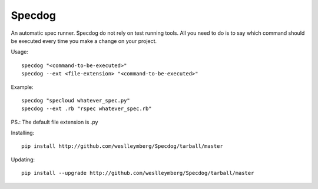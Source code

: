 Specdog
=======

An automatic spec runner.
Specdog do not rely on test running tools. All you need to do is to say which command should be executed every time you make a change on your project.

Usage::

    specdog "<command-to-be-executed>"
    specdog --ext <file-extension> "<command-to-be-executed>"

Example::

    specdog "specloud whatever_spec.py"
    specdog --ext .rb "rspec whatever_spec.rb"

PS.: The default file extension is .py

Installing::
    
    pip install http://github.com/weslleymberg/Specdog/tarball/master

Updating::

    pip install --upgrade http://github.com/weslleymberg/Specdog/tarball/master    
